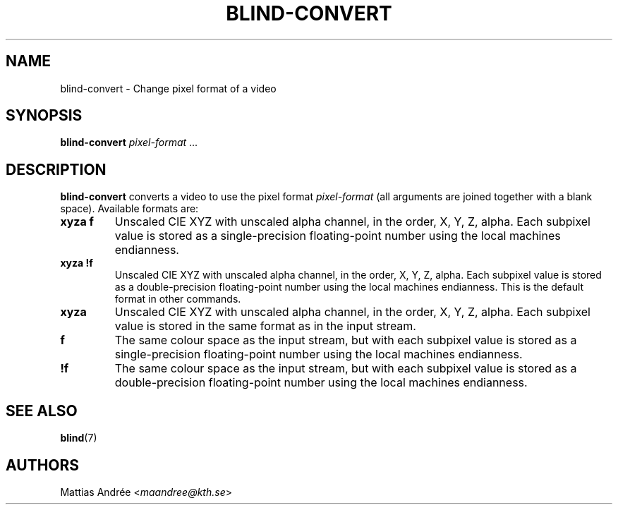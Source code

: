 .TH BLIND-CONVERT 1 blind
.SH NAME
blind-convert - Change pixel format of a video
.SH SYNOPSIS
.B blind-convert
.IR pixel-format " ..."
.SH DESCRIPTION
.B blind-convert
converts a video to use the pixel format
.I pixel-format
(all arguments are joined together with
a blank space). Available formats are:
.TP
.B xyza f
Unscaled CIE XYZ with unscaled alpha channel, in the
order, X, Y, Z, alpha. Each subpixel value is stored
as a single-precision floating-point number using the
local machines endianness.
.TP
.B xyza !f
Unscaled CIE XYZ with unscaled alpha channel, in the
order, X, Y, Z, alpha. Each subpixel value is stored
as a double-precision floating-point number using the
local machines endianness. This is the default format
in other commands.
.TP
.B xyza
Unscaled CIE XYZ with unscaled alpha channel, in the
order, X, Y, Z, alpha. Each subpixel value is stored
in the same format as in the input stream.
.TP
.B f
The same colour space as the input stream, but with
each subpixel value is stored as a single-precision
floating-point number using the local machines
endianness.
.TP
.B !f
The same colour space as the input stream, but with
each subpixel value is stored as a double-precision
floating-point number using the local machines
endianness.
.SH SEE ALSO
.BR blind (7)
.SH AUTHORS
Mattias Andrée
.RI < maandree@kth.se >
